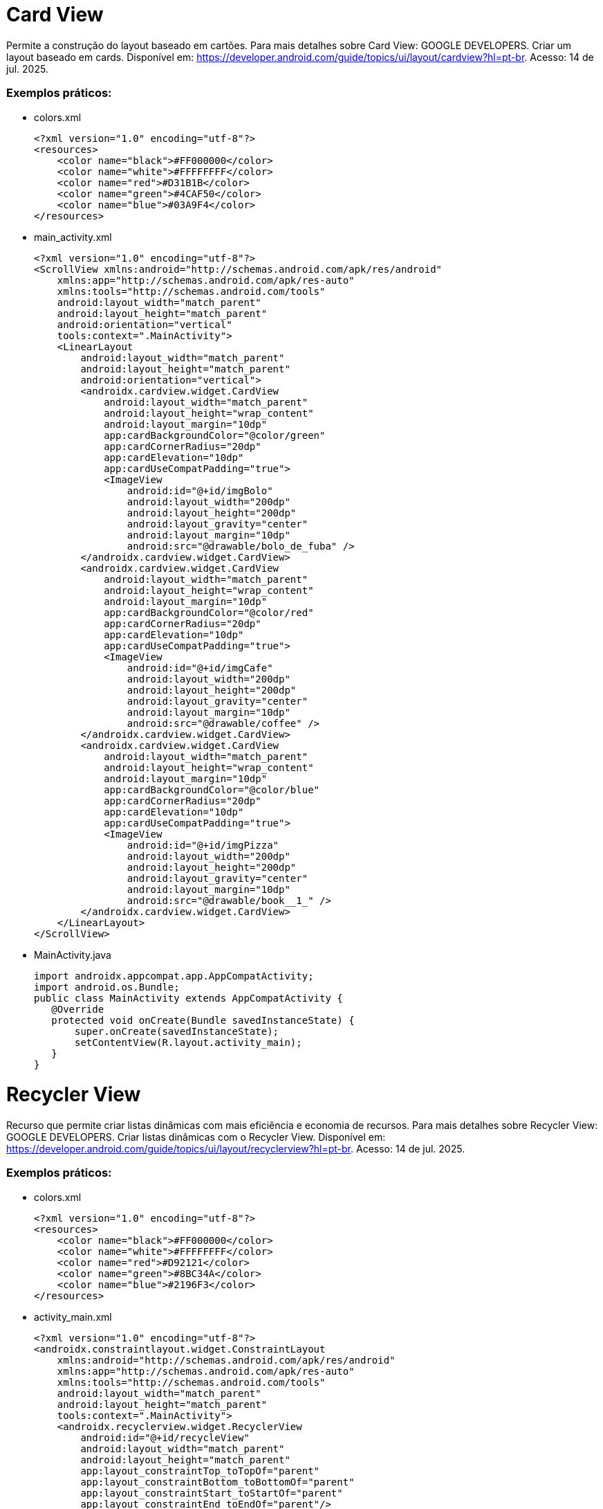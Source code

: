 = Card View

Permite a construção do layout baseado em cartões. Para mais detalhes sobre Card View: GOOGLE DEVELOPERS. Criar um layout baseado em cards. Disponível
em: https://developer.android.com/guide/topics/ui/layout/cardview?hl=pt-br. Acesso: 14 de jul. 2025.

=== Exemplos práticos:

- colors.xml
[source,xml]
<?xml version="1.0" encoding="utf-8"?>
<resources>
    <color name="black">#FF000000</color>
    <color name="white">#FFFFFFFF</color>
    <color name="red">#D31B1B</color>
    <color name="green">#4CAF50</color>
    <color name="blue">#03A9F4</color>
</resources>

- main_activity.xml
[source,xml]
<?xml version="1.0" encoding="utf-8"?>
<ScrollView xmlns:android="http://schemas.android.com/apk/res/android"
    xmlns:app="http://schemas.android.com/apk/res-auto"
    xmlns:tools="http://schemas.android.com/tools"
    android:layout_width="match_parent"
    android:layout_height="match_parent"
    android:orientation="vertical"
    tools:context=".MainActivity">
    <LinearLayout
        android:layout_width="match_parent"
        android:layout_height="match_parent"
        android:orientation="vertical">
        <androidx.cardview.widget.CardView
            android:layout_width="match_parent"
            android:layout_height="wrap_content"
            android:layout_margin="10dp"
            app:cardBackgroundColor="@color/green"
            app:cardCornerRadius="20dp"
            app:cardElevation="10dp"
            app:cardUseCompatPadding="true">
            <ImageView
                android:id="@+id/imgBolo"
                android:layout_width="200dp"
                android:layout_height="200dp"
                android:layout_gravity="center"
                android:layout_margin="10dp"
                android:src="@drawable/bolo_de_fuba" />
        </androidx.cardview.widget.CardView>
        <androidx.cardview.widget.CardView
            android:layout_width="match_parent"
            android:layout_height="wrap_content"
            android:layout_margin="10dp"
            app:cardBackgroundColor="@color/red"
            app:cardCornerRadius="20dp"
            app:cardElevation="10dp"
            app:cardUseCompatPadding="true">
            <ImageView
                android:id="@+id/imgCafe"
                android:layout_width="200dp"
                android:layout_height="200dp"
                android:layout_gravity="center"
                android:layout_margin="10dp"
                android:src="@drawable/coffee" />
        </androidx.cardview.widget.CardView>
        <androidx.cardview.widget.CardView
            android:layout_width="match_parent"
            android:layout_height="wrap_content"
            android:layout_margin="10dp"
            app:cardBackgroundColor="@color/blue"
            app:cardCornerRadius="20dp"
            app:cardElevation="10dp"
            app:cardUseCompatPadding="true">
            <ImageView
                android:id="@+id/imgPizza"
                android:layout_width="200dp"
                android:layout_height="200dp"
                android:layout_gravity="center"
                android:layout_margin="10dp"
                android:src="@drawable/book__1_" />
        </androidx.cardview.widget.CardView>
    </LinearLayout>
</ScrollView>

- MainActivity.java
[source,java]
import androidx.appcompat.app.AppCompatActivity;
import android.os.Bundle;
public class MainActivity extends AppCompatActivity {
   @Override
   protected void onCreate(Bundle savedInstanceState) {
       super.onCreate(savedInstanceState);
       setContentView(R.layout.activity_main);
   }
}

= Recycler View

Recurso que permite criar listas dinâmicas com mais eficiência e economia de recursos. Para mais detalhes sobre Recycler View: GOOGLE DEVELOPERS. Criar listas dinâmicas com o Recycler View. Disponível em: https://developer.android.com/guide/topics/ui/layout/recyclerview?hl=pt-br. Acesso: 14 de jul. 2025.

=== Exemplos práticos:

- colors.xml
[source,xml]
<?xml version="1.0" encoding="utf-8"?>
<resources>
    <color name="black">#FF000000</color>
    <color name="white">#FFFFFFFF</color>
    <color name="red">#D92121</color>
    <color name="green">#8BC34A</color>
    <color name="blue">#2196F3</color>
</resources>

- activity_main.xml
[source,xml]
<?xml version="1.0" encoding="utf-8"?>
<androidx.constraintlayout.widget.ConstraintLayout
    xmlns:android="http://schemas.android.com/apk/res/android"
    xmlns:app="http://schemas.android.com/apk/res-auto"
    xmlns:tools="http://schemas.android.com/tools"
    android:layout_width="match_parent"
    android:layout_height="match_parent"
    tools:context=".MainActivity">
    <androidx.recyclerview.widget.RecyclerView
        android:id="@+id/recycleView"
        android:layout_width="match_parent"
        android:layout_height="match_parent"
        app:layout_constraintTop_toTopOf="parent"
        app:layout_constraintBottom_toBottomOf="parent"
        app:layout_constraintStart_toStartOf="parent"
        app:layout_constraintEnd_toEndOf="parent"/>
</androidx.constraintlayout.widget.ConstraintLayout>

- item_layout.xml
[source,xml]
<?xml version="1.0" encoding="utf-8"?>
<androidx.cardview.widget.CardView
    xmlns:android="http://schemas.android.com/apk/res/android"
    xmlns:app="http://schemas.android.com/apk/res-auto"
    android:layout_width="match_parent"
    android:layout_height="wrap_content"
    android:layout_margin="10dp"
    app:cardBackgroundColor="@color/blue"
    app:cardCornerRadius="8dp"
    app:cardElevation="8dp"
    app:cardUseCompatPadding="true">
    <LinearLayout
        android:layout_width="match_parent"
        android:layout_height="wrap_content"
        android:orientation="vertical"
        android:padding="10dp">
        <ImageView
            android:id="@+id/imageView"
            android:layout_width="100dp"
            android:layout_height="100dp"
            android:layout_gravity="center_horizontal"
            android:src="@mipmap/ic_launcher" />
        <TextView
            android:id="@+id/textView"
            android:layout_width="match_parent"
            android:layout_height="wrap_content"
            android:text="Texto Exemplo"
            android:textAppearance="@style/TextAppearance.AppCompat.Medium"
            android:gravity="center"
            android:paddingTop="8dp"/>
    </LinearLayout>
</androidx.cardview.widget.CardView>

- ItemModel.java
[source,java]
public class ItemModel {
    private int imagem;
    private String texto;
    public ItemModel(int imagem, String texto) {
        this.imagem = imagem;
        this.texto = texto;
    }
    public int getImagem() {
        return imagem;
    }
    public void setImagem(int imagem) {
        this.imagem = imagem;
    }
    public String getTexto() {
        return texto;
    }
    public void setTexto(String texto) {
        this.texto = texto;
    }
    @Override
    public String toString() {
        return "ItemModal{" +
                "imagem=" + imagem +
                ", texto='" + texto + '\'' +
                '}';
    }
}

- ItemAdapter.java
[source,java]
import android.content.Context;
import android.view.LayoutInflater;
import android.view.View;
import android.view.ViewGroup;
import android.widget.AdapterView;
import android.widget.ImageView;
import android.widget.TextView;
import androidx.annotation.NonNull;
import androidx.recyclerview.widget.RecyclerView;
import java.util.ArrayList;
public class ItemAdapter extends RecyclerView.Adapter<ItemAdapter.ViewHolder> {
    private Context context;
    private ArrayList<ItemModel> itemModelArrayList;
    private OnItemClickListener listener;
    public ItemAdapter(Context context, ArrayList<ItemModel> itemModelArrayList, OnItemClickListener listener) {
        this.context = context;
        this.itemModelArrayList = itemModelArrayList;
        this.listener = listener;
    }
    @NonNull
    @Override
    public ViewHolder onCreateViewHolder(@NonNull ViewGroup parent, int viewType) {
        View view = LayoutInflater.from(context).inflate(R.layout.item_layout, parent, false);
        return new ViewHolder(view);
    }
    @Override
    public void onBindViewHolder(@NonNull ViewHolder holder, int position) {
        ItemModel item = itemModelArrayList.get(position);
        holder.imageView.setImageResource(item.getImagem());
        holder.textView.setText(item.getTexto());
        holder.itemView.setOnClickListener(v -> {
            if (listener != null) {
                listener.onItemClick(item);
            }
        });
    }
    @Override
    public int getItemCount() {
        return itemModelArrayList.size();
    }
    public static class ViewHolder extends RecyclerView.ViewHolder {
        ImageView imageView;
        TextView textView;
        public ViewHolder(@NonNull View itemView) {
            super(itemView);
            imageView = itemView.findViewById(R.id.imageView);
            textView = itemView.findViewById(R.id.textView);
        }
    }
    public interface OnItemClickListener {
        void onItemClick(ItemModel item);
    }
}

- ItemData.java
[source,java]
import java.util.ArrayList;
public class ItemData {
    public static ArrayList<ItemModel> getItems() {
        ArrayList<ItemModel> itemList = new ArrayList<>();
        itemList.add(new ItemModel(R.mipmap.ic_launcher, "Item 1"));
        itemList.add(new ItemModel(R.mipmap.ic_launcher, "Item 2"));
        itemList.add(new ItemModel(R.mipmap.ic_launcher, "Item 3"));
        return itemList;
    }
}

- MainActivity.java
[source,java]
import android.os.Bundle;
import android.widget.Toast;
import androidx.appcompat.app.AppCompatActivity;
import androidx.recyclerview.widget.LinearLayoutManager;
import androidx.recyclerview.widget.RecyclerView;
import java.util.ArrayList;
public class MainActivity extends AppCompatActivity {
    private RecyclerView recyclerView;
    private ItemAdapter adapter;
    private ArrayList<ItemModel> itemList;
    @Override
    protected void onCreate(Bundle savedInstanceState) {
        super.onCreate(savedInstanceState);
        setContentView(R.layout.activity_main);
        recyclerView = findViewById(R.id.recycleView);
        recyclerView.setLayoutManager(new LinearLayoutManager(this));
        itemList = ItemData.getItems();
        adapter = new ItemAdapter(this, itemList, new ItemAdapter.OnItemClickListener() {
            @Override
            public void onItemClick(ItemModel item) {
                Toast.makeText(MainActivity.this, "Clicou em: " + item.getTexto(), Toast.LENGTH_SHORT).show();
            }
        });
        recyclerView.setAdapter(adapter);
    }
}



